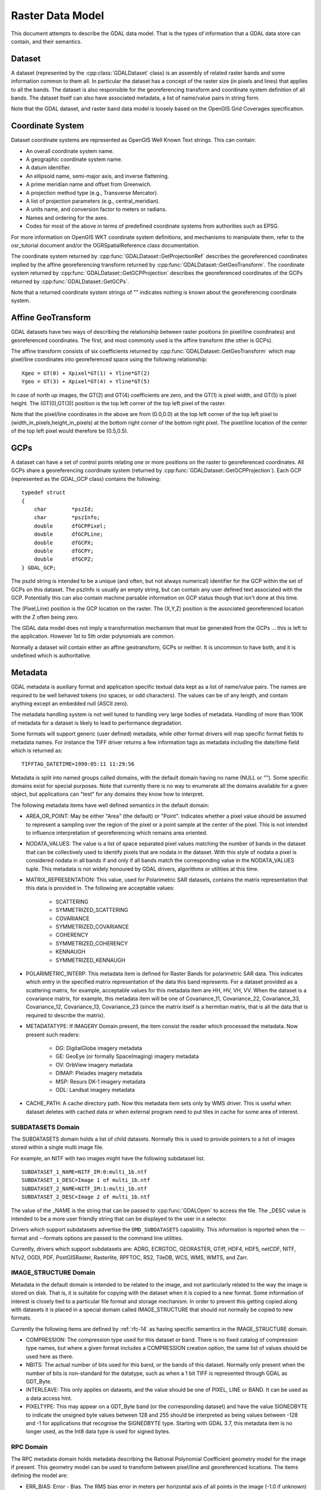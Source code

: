 .. _raster_data_model:

================================================================================
Raster Data Model
================================================================================

This document attempts to describe the GDAL data model. That is the types of information that a GDAL data store can contain, and their semantics.

Dataset
-------

A dataset (represented by the :cpp:class:`GDALDataset` class) is an assembly of related raster bands and some information common to them all. In particular the dataset has a concept of the raster size (in pixels and lines) that applies to all the bands. The dataset is also responsible for the georeferencing transform and coordinate system definition of all bands. The dataset itself can also have associated metadata, a list of name/value pairs in string form.

Note that the GDAL dataset, and raster band data model is loosely based on the OpenGIS Grid Coverages specification.

Coordinate System
-----------------
Dataset coordinate systems are represented as OpenGIS Well Known Text strings. This can contain:

- An overall coordinate system name.
- A geographic coordinate system name.
- A datum identifier.
- An ellipsoid name, semi-major axis, and inverse flattening.
- A prime meridian name and offset from Greenwich.
- A projection method type (e.g., Transverse Mercator).
- A list of projection parameters (e.g., central_meridian).
- A units name, and conversion factor to meters or radians.
- Names and ordering for the axes.
- Codes for most of the above in terms of predefined coordinate systems from authorities such as EPSG.

For more information on OpenGIS WKT coordinate system definitions, and mechanisms to manipulate them, refer to the osr_tutorial document and/or the OGRSpatialReference class documentation.

The coordinate system returned by :cpp:func:`GDALDataset::GetProjectionRef` describes the georeferenced coordinates implied by the affine georeferencing transform returned by :cpp:func:`GDALDataset::GetGeoTransform`. The coordinate system returned by :cpp:func:`GDALDataset::GetGCPProjection` describes the georeferenced coordinates of the GCPs returned by :cpp:func:`GDALDataset::GetGCPs`.

Note that a returned coordinate system strings of "" indicates nothing is known about the georeferencing coordinate system.

.. _raster_data_model_geotransform:

Affine GeoTransform
-------------------

GDAL datasets have two ways of describing the relationship between raster positions (in pixel/line coordinates) and georeferenced coordinates. The first, and most commonly used is the affine transform (the other is GCPs).

The affine transform consists of six coefficients returned by :cpp:func:`GDALDataset::GetGeoTransform` which map pixel/line coordinates into georeferenced space using the following relationship:

::

    Xgeo = GT(0) + Xpixel*GT(1) + Yline*GT(2)
    Ygeo = GT(3) + Xpixel*GT(4) + Yline*GT(5)

In case of north up images, the GT(2) and GT(4) coefficients are zero, and the GT(1) is pixel width, and GT(5) is pixel height. The (GT(0),GT(3)) position is the top left corner of the top left pixel of the raster.

Note that the pixel/line coordinates in the above are from (0.0,0.0) at the top left corner of the top left pixel to (width_in_pixels,height_in_pixels) at the bottom right corner of the bottom right pixel. The pixel/line location of the center of the top left pixel would therefore be (0.5,0.5).

GCPs
----

A dataset can have a set of control points relating one or more positions on the raster to georeferenced coordinates. All GCPs share a georeferencing coordinate system (returned by :cpp:func:`GDALDataset::GetGCPProjection`). Each GCP (represented as the GDAL_GCP class) contains the following:

::

    typedef struct
    {
        char        *pszId;
        char        *pszInfo;
        double      dfGCPPixel;
        double      dfGCPLine;
        double      dfGCPX;
        double      dfGCPY;
        double      dfGCPZ;
    } GDAL_GCP;

The pszId string is intended to be a unique (and often, but not always numerical) identifier for the GCP within the set of GCPs on this dataset. The pszInfo is usually an empty string, but can contain any user defined text associated with the GCP. Potentially this can also contain machine parsable information on GCP status though that isn't done at this time.

The (Pixel,Line) position is the GCP location on the raster. The (X,Y,Z) position is the associated georeferenced location with the Z often being zero.

The GDAL data model does not imply a transformation mechanism that must be generated from the GCPs ... this is left to the application. However 1st to 5th order polynomials are common.

Normally a dataset will contain either an affine geotransform, GCPs or neither. It is uncommon to have both, and it is undefined which is authoritative.

Metadata
--------

GDAL metadata is auxiliary format and application specific textual data kept as a list of name/value pairs. The names are required to be well behaved tokens (no spaces, or odd characters). The values can be of any length, and contain anything except an embedded null (ASCII zero).

The metadata handling system is not well tuned to handling very large bodies of metadata. Handling of more than 100K of metadata for a dataset is likely to lead to performance degradation.

Some formats will support generic (user defined) metadata, while other format drivers will map specific format fields to metadata names. For instance the TIFF driver returns a few information tags as metadata including the date/time field which is returned as:

::

    TIFFTAG_DATETIME=1999:05:11 11:29:56

Metadata is split into named groups called domains, with the default domain having no name (NULL or ""). Some specific domains exist for special purposes. Note that currently there is no way to enumerate all the domains available for a given object, but applications can "test" for any domains they know how to interpret.

The following metadata items have well defined semantics in the default domain:

- AREA_OR_POINT: May be either "Area" (the default) or "Point". Indicates whether a pixel value should be assumed to represent a sampling over the region of the pixel or a point sample at the center of the pixel. This is not intended to influence interpretation of georeferencing which remains area oriented.
- NODATA_VALUES: The value is a list of space separated pixel values matching the number of bands in the dataset that can be collectively used to identify pixels that are nodata in the dataset. With this style of nodata a pixel is considered nodata in all bands if and only if all bands match the corresponding value in the NODATA_VALUES tuple. This metadata is not widely honoured by GDAL drivers, algorithms or utilities at this time.
- MATRIX_REPRESENTATION: This value, used for Polarimetric SAR datasets, contains the matrix representation that this data is provided in. The following are acceptable values:

    * SCATTERING
    * SYMMETRIZED_SCATTERING
    * COVARIANCE
    * SYMMETRIZED_COVARIANCE
    * COHERENCY
    * SYMMETRIZED_COHERENCY
    * KENNAUGH
    * SYMMETRIZED_KENNAUGH
- POLARIMETRIC_INTERP: This metadata item is defined for Raster Bands for polarimetric SAR data. This indicates which entry in the specified matrix representation of the data this band represents. For a dataset provided as a scattering matrix, for example, acceptable values for this metadata item are HH, HV, VH, VV. When the dataset is a covariance matrix, for example, this metadata item will be one of Covariance_11, Covariance_22, Covariance_33, Covariance_12, Covariance_13, Covariance_23 (since the matrix itself is a hermitian matrix, that is all the data that is required to describe the matrix).
- METADATATYPE: If IMAGERY Domain present, the item consist the reader which processed the metadata. Now present such readers:

    * DG: DigitalGlobe imagery metadata
    * GE: GeoEye (or formally SpaceImaging) imagery metadata
    * OV: OrbView imagery metadata
    * DIMAP: Pleiades imagery metadata
    * MSP: Resurs DK-1 imagery metadata
    * ODL: Landsat imagery metadata
- CACHE_PATH: A cache directory path. Now this metadata item sets only by WMS driver. This is useful when dataset deletes with cached data or when external program need to put tiles in cache for some area of interest.

SUBDATASETS Domain
++++++++++++++++++

The SUBDATASETS domain holds a list of child datasets. Normally this is used to provide pointers to a list of images stored within a single multi image file.

For example, an NITF with two images might have the following subdataset list.

::

  SUBDATASET_1_NAME=NITF_IM:0:multi_1b.ntf
  SUBDATASET_1_DESC=Image 1 of multi_1b.ntf
  SUBDATASET_2_NAME=NITF_IM:1:multi_1b.ntf
  SUBDATASET_2_DESC=Image 2 of multi_1b.ntf

The value of the _NAME is the string that can be passed to :cpp:func:`GDALOpen` to access the file. The _DESC value is intended to be a more user friendly string that can be displayed to the user in a selector.

Drivers which support subdatasets advertise the ``DMD_SUBDATASETS`` capability. This information is reported when the --format and --formats options are passed to the command line utilities.

Currently, drivers which support subdatasets are: ADRG, ECRGTOC, GEORASTER, GTiff, HDF4, HDF5, netCDF, NITF, NTv2, OGDI, PDF, PostGISRaster, Rasterlite, RPFTOC, RS2, TileDB, WCS, WMS, WMTS, and Zarr.

IMAGE_STRUCTURE Domain
++++++++++++++++++++++

Metadata in the default domain is intended to be related to the image, and not particularly related to the way the image is stored on disk. That is, it is suitable for copying with the dataset when it is copied to a new format. Some information of interest is closely tied to a particular file format and storage mechanism. In order to prevent this getting copied along with datasets it is placed in a special domain called IMAGE_STRUCTURE that should not normally be copied to new formats.

Currently the following items are defined by :ref:`rfc-14` as having specific semantics in the IMAGE_STRUCTURE domain.

- COMPRESSION: The compression type used for this dataset or band. There is no fixed catalog of compression type names, but where a given format includes a COMPRESSION creation option, the same list of values should be used here as there.
- NBITS: The actual number of bits used for this band, or the bands of this dataset. Normally only present when the number of bits is non-standard for the datatype, such as when a 1 bit TIFF is represented through GDAL as GDT_Byte.
- INTERLEAVE: This only applies on datasets, and the value should be one of PIXEL, LINE or BAND. It can be used as a data access hint.
- PIXELTYPE: This may appear on a GDT_Byte band (or the corresponding dataset)
  and have the value SIGNEDBYTE to indicate the unsigned byte values between
  128 and 255 should be interpreted as being values between -128 and -1 for
  applications that recognise the SIGNEDBYTE type.
  Starting with GDAL 3.7, this metadata item is no longer used, as the Int8 data type is used for signed bytes.

RPC Domain
++++++++++

The RPC metadata domain holds metadata describing the Rational Polynomial Coefficient geometry model for the image if present. This geometry model can be used to transform between pixel/line and georeferenced locations. The items defining the model are:

- ERR_BIAS: Error - Bias. The RMS bias error in meters per horizontal axis of all points in the image (-1.0 if unknown)
- ERR_RAND: Error - Random. RMS random error in meters per horizontal axis of each point in the image (-1.0 if unknown)
- LINE_OFF: Line Offset
- SAMP_OFF: Sample Offset
- LAT_OFF: Geodetic Latitude Offset
- LONG_OFF: Geodetic Longitude Offset
- HEIGHT_OFF: Geodetic Height Offset
- LINE_SCALE: Line Scale
- SAMP_SCALE: Sample Scale
- LAT_SCALE: Geodetic Latitude Scale
- LONG_SCALE: Geodetic Longitude Scale
- HEIGHT_SCALE: Geodetic Height Scale
- LINE_NUM_COEFF (1-20): Line Numerator Coefficients. Twenty coefficients for the polynomial in the Numerator of the rn equation. (space separated)
- LINE_DEN_COEFF (1-20): Line Denominator Coefficients. Twenty coefficients for the polynomial in the Denominator of the rn equation. (space separated)
- SAMP_NUM_COEFF (1-20): Sample Numerator Coefficients. Twenty coefficients for the polynomial in the Numerator of the cn equation. (space separated)
- SAMP_DEN_COEFF (1-20): Sample Denominator Coefficients. Twenty coefficients for the polynomial in the Denominator of the cn equation. (space separated)

These fields are directly derived from the document prospective GeoTIFF RPC document (http://geotiff.maptools.org/rpc_prop.html) which in turn is closely modeled on the NITF RPC00B definition.

The line and pixel offset expressed with LINE_OFF and SAMP_OFF are with respect to the center of the pixel.

IMAGERY Domain (remote sensing)
+++++++++++++++++++++++++++++++

For satellite or aerial imagery the IMAGERY Domain may be present. It depends on the existence of special metadata files near the image file. The files at the same directory with image file tested by the set of metadata readers, if files can be processed by the metadata reader, it fill the IMAGERY Domain with the following items:

- SATELLITEID: A satellite or scanner name
- CLOUDCOVER: Cloud coverage. The value between 0 - 100 or 999 if not available
- ACQUISITIONDATETIME: The image acquisition date time in UTC

Starting with GDAL 3.10, there also exists a raster band level IMAGERY metadata domain with the following items:

- CENTRAL_WAVELENGTH_UM: Central Wavelength in micrometers.
- FWHM_UM: Full-width half-maximum (FWHM) in micrometers.

Clients can get (resp. set) these metadata items with :cpp:func:`GDALRasterBand::GetMetadataItem()`
(resp. :cpp:func:`GDALRasterBand::SetMetadataItem()`).`

They are specifically set by the :ref:`raster.sentinel2` and
:ref:`raster.envi` drivers (if corresponding metadata items are found in the ENVI header),
but may also be found in other drivers handling arbitrary GDAL metadata, such as
the one using the GDAL Persistent Auxiliary Mechanism (PAM / .aux.xml side car files)
or :ref:`raster.vrt` drivers. The :ref:`raster.gtiff` driver also supports serializing
and deserializing the band IMAGERY metadata domain in the ``GDAL_METADATA`` TIFF tag.

xml: Domains
++++++++++++

Any domain name prefixed with "xml:" is not normal name/value metadata. It is a single XML document stored in one big string.

Raster Band
-----------

A raster band is represented in GDAL with the :cpp:class:`GDALRasterBand` class. It represents a single raster band/channel/layer. It does not necessarily represent a whole image. For instance, a 24bit RGB image would normally be represented as a dataset with three bands, one for red, one for green and one for blue.

A raster band has the following properties:

- A width and height in pixels and lines. This is the same as that defined for the dataset, if this is a full resolution band.
- A datatype (GDALDataType). One of Byte, Int8, UInt16, Int16, UInt32, Int32, UInt64, Int64, Float16, Float32, Float64, and the complex types CInt16, CInt32, CFloat16, CFloat32, and CFloat64.

  UInt64 and Int64 data types have been added in GDAL 3.5. Beyond reading and write pixel values, their support is limited.  Some algorithms might use 64-bit floating-point internally (warping), as well as some methods returning only double values (GetMinimum(), GetMaximum(), etc.), or even 32-bit floating point (overview, RasterIO resampling). Hence the range where exact values are preserved can be [0, 2^53] (or less if 32-bit floating-point is used).

  The Int8 data type has been added in GDAL 3.7.

  The Float16 and CFloat16 data types have been added in GDAL 3.11. If this data type is not supported by the hardware, then a software emulation is used. Not all drivers support Float16 yet.

- A block size. This is a preferred (efficient) access chunk size. For tiled images this will be one tile. For scanline oriented images this will normally be one scanline.
- A list of name/value pair metadata in the same format as the dataset, but of information that is potentially specific to this band.
- An optional description string.
- An optional single nodata pixel value (see also NODATA_VALUES metadata on the dataset for multi-band style nodata values).
- An optional nodata mask band marking pixels as nodata or in some cases transparency as discussed in RFC 15: Band Masks and documented in GDALRasterBand::GetMaskBand().
- An optional list of category names (effectively class names in a thematic image).
- An optional minimum and maximum value.
- Optional statistics stored in metadata:

    * STATISTICS_MEAN: mean
    * STATISTICS_MINIMUM: minimum
    * STATISTICS_MAXIMUM: maximum
    * STATISTICS_STDDEV: standard deviation
    * STATISTICS_APPROXIMATE: only present if GDAL has computed approximate statistics
    * STATISTICS_VALID_PERCENT: percentage of valid (not nodata) pixel

- An optional offset and scale for transforming raster values into meaning full values (e.g., translate height to meters).
- An optional raster unit name. For instance, this might indicate linear units for elevation data.
- A color interpretation for the band. This is one of:

    * GCI_Undefined / "Undefined": default, nothing is known.
    * GCI_GrayIndex / "Gray": independent gray-scale image
    * GCI_PaletteIndex / "Palette": this raster acts as an index into a color table
    * GCI_RedBand / "Red": red portion of an RGB or RGBA image, or red spectral band [0.62 - 0.69 um]
    * GCI_GreenBand/ "Green": green portion of an RGB or RGBA image, or green spectral band [0.51 - 0.60 um]
    * GCI_BlueBand / "Blue": blue portion of an RGB or RGBA image, or blue spectral band [0.45 - 0.53 um]
    * GCI_AlphaBand / "Alpha": alpha portion of an RGBA image
    * GCI_HueBand / "Hue": hue of a HLS image
    * GCI_SaturationBand / "Saturation": saturation of a HLS image
    * GCI_LightnessBand / "Lightness": lightness of a HLS image
    * GCI_CyanBand / "Cyan": cyan portion of a CMY or CMYK image
    * GCI_MagentaBand / "Magenta": magenta portion of a CMY or CMYK image
    * GCI_YellowBand / "Yellow": yellow portion of a CMY or CMYK image, or yellow spectral band [0.58 - 0.62 um]
    * GCI_BlackBand / "Black": black portion of a CMYK image.

  Below values have been added in GDAL 3.10:

    * GCI_PanBand / "Pan": Panchromatic band [0.40 - 1.00 um]
    * GCI_CoastalBand / "Coastal": Coastal band [0.40 - 0.45 um]
    * GCI_RedEdgeBand / "RedEdge": Red-edge band [0.69 - 0.79 um]
    * GCI_NIRBand / "NIR": Near-InfraRed (NIR) band [0.75 - 1.40 um]
    * GCI_SWIRBand / "SWIR": Short-Wavelength InfraRed (SWIR) band [1.40 - 3.00 um]
    * GCI_MWIRBand / "MWIR": Mid-Wavelength InfraRed (MWIR) band [3.00 - 8.00 um]
    * GCI_LWIRBand / "LWIR": Long-Wavelength InfraRed (LWIR) band [8.00 - 15 um]
    * GCI_TIRBand / "TIR": Thermal InfraRed (TIR) band (MWIR or LWIR) [3 - 15 um]
    * GCI_OtherIRBand / "OtherIR": Other infrared band [0.75 - 1000 um]
    * GCI_SAR_Ka_Band / "SAR_Ka": Synthetic Aperture Radar (SAR) Ka band [0.8 - 1.1 cm / 27 - 40 GHz]
    * GCI_SAR_K_Band / "SAR_K": Synthetic Aperture Radar (SAR) K band [1.1 - 1.7 cm / 18 - 27 GHz]
    * GCI_SAR_Ku_Band / "SAR_Ku": Synthetic Aperture Radar (SAR) Ku band [1.7 - 2.4 cm / 12 - 18 GHz]
    * GCI_SAR_X_Band / "SAR_X": Synthetic Aperture Radar (SAR) X band [2.4 - 3.8 cm / 8 - 12 GHz]
    * GCI_SAR_C_Band / "SAR_C": Synthetic Aperture Radar (SAR) C band [3.8 - 7.5 cm / 4 - 8 GHz]
    * GCI_SAR_S_Band / "SAR_S": Synthetic Aperture Radar (SAR) S band [7.5 - 15 cm / 2 - 4 GHz]
    * GCI_SAR_L_Band / "SAR_L": Synthetic Aperture Radar (SAR) L band [15 - 30 cm / 1 - 2 GHz]
    * GCI_SAR_P_Band / "SAR_P": Synthetic Aperture Radar (SAR) P band [30 - 100 cm / 0.3 - 1 GHz]

  For spectral bands, the wavelength ranges are indicative only, and may vary
  depending on sensors. The ``CENTRAL_WAVELENGTH_UM`` and ``FWHM_UM`` metadata
  items in the band ``IMAGERY`` metadata domain of the raster band, when present, will
  give more accurate characteristics.

  Values belonging to the IR domain are in the [GCI_IR_Start, GCI_IR_End] range.
  Values belonging to the SAR domain are in the [GCI_SAR_Start, GCI_SAR_End] range.

- A color table, described in more detail later.
- Knowledge of reduced resolution overviews (pyramids) if available.

Color Table
-----------

A color table consists of zero or more color entries described in C by the following structure:

::

    typedef struct
    {
        /* gray, red, cyan or hue */
        short      c1;

        /* green, magenta, or lightness */
        short      c2;

        /* blue, yellow, or saturation */
        short      c3;

        /* alpha or black band */
        short      c4;
    } GDALColorEntry;

The color table also has a palette interpretation value (GDALPaletteInterp) which is one of the following values, and indicates how the c1/c2/c3/c4 values of a color entry should be interpreted.

- GPI_Gray: Use c1 as gray scale value.
- GPI_RGB: Use c1 as red, c2 as green, c3 as blue and c4 as alpha.
- GPI_CMYK: Use c1 as cyan, c2 as magenta, c3 as yellow and c4 as black.
- GPI_HLS: Use c1 as hue, c2 as lightness, and c3 as saturation.

To associate a color with a raster pixel, the pixel value is used as a subscript into the color table. That means that the colors are always applied starting at zero and ascending. There is no provision for indicating a pre-scaling mechanism before looking up in the color table.

Overviews
---------

A band may have zero or more overviews. Each overview is represented as a "free standing" :cpp:class:`GDALRasterBand`. The size (in pixels and lines) of the overview will be different than the underlying raster, but the geographic region covered by overviews is the same as the full resolution band.

The overviews are used to display reduced resolution overviews more quickly than could be done by reading all the full resolution data and downsampling.

Bands also have a HasArbitraryOverviews property which is TRUE if the raster can be read at any resolution efficiently but with no distinct overview levels. This applies to some FFT encoded images, or images pulled through gateways where downsampling can be done efficiently at the remote point.

How overviews are selected depends on the software logic. The :cpp:func:`GDALRasterBand::RasterIO` or :cpp:func:`GDALDataset::RasterIO` methods document their logic.
